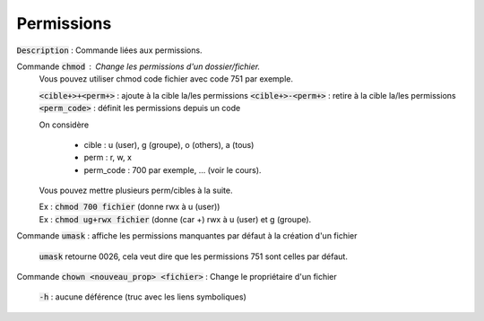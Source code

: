======================================
Permissions
======================================

:code:`Description` : Commande liées aux permissions.

Commande :code:`chmod` : Change les permissions d'un dossier/fichier.
	Vous pouvez utiliser chmod code fichier avec code 751 par exemple.

	:code:`<cible+>+<perm+>` : ajoute à la cible la/les permissions
	:code:`<cible+>-<perm+>` : retire à la cible la/les permissions
	:code:`<perm_code>` : définit les permissions depuis un code

	On considère

		* cible : u (user), g (groupe), o (others), a (tous)
		* perm : r, w, x
		* perm_code : 700 par exemple, ... (voir le cours).

	Vous pouvez mettre plusieurs perm/cibles à la suite.

	| Ex : :code:`chmod 700 fichier` (donne rwx à u (user))
	| Ex : :code:`chmod ug+rwx fichier` (donne (car +) rwx à u (user) et g (groupe).

Commande :code:`umask` : affiche les permissions manquantes par défaut à la création d'un fichier

	:code:`umask` retourne 0026, cela veut dire que les permissions 751 sont celles par défaut.

Commande :code:`chown <nouveau_prop> <fichier>` : Change le propriétaire d'un fichier

	:code:`-h` : aucune déférence (truc avec les liens symboliques)
